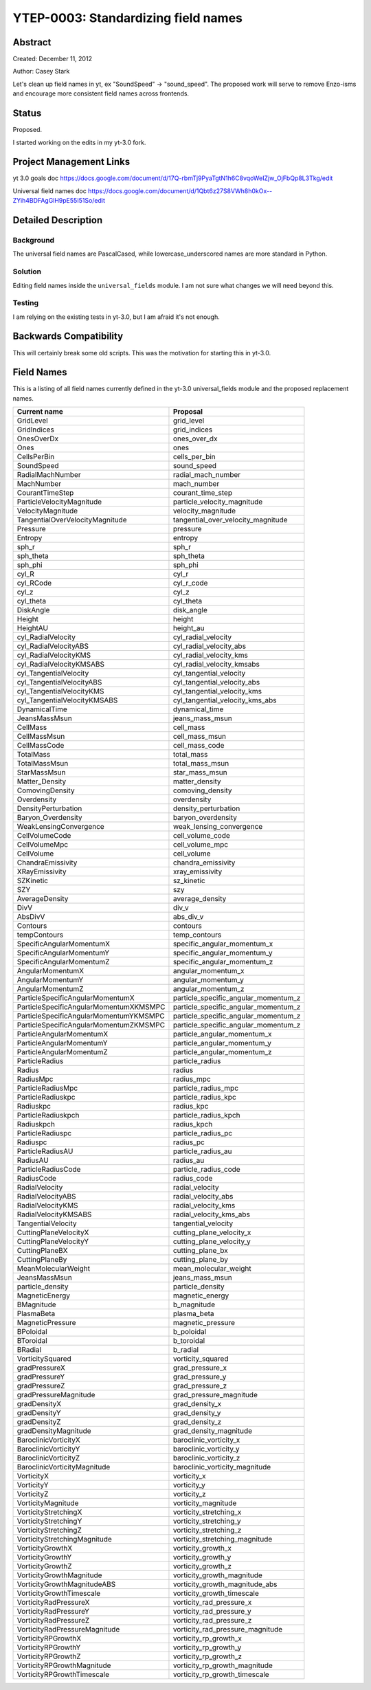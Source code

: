 YTEP-0003: Standardizing field names
====================================


Abstract
--------

Created: December 11, 2012

Author: Casey Stark

Let's clean up field names in yt, ex "SoundSpeed" -> "sound_speed". The
proposed work will serve to remove Enzo-isms and encourage more consistent
field names across frontends.

Status
------

Proposed.

I started working on the edits in my yt-3.0 fork.

Project Management Links
------------------------

yt 3.0 goals doc https://docs.google.com/document/d/17Q-rbmTj9PyaTgtN1h6C8vqoWeIZjw_OjFbQp8L3Tkg/edit

Universal field names doc https://docs.google.com/document/d/1Qbt6z27S8VWh8h0kOx--ZYih4BDFAgGlH9pE55I51So/edit

Detailed Description
--------------------

Background
^^^^^^^^^^

The universal field names are PascalCased, while lowercase_underscored names
are more standard in Python.

Solution
^^^^^^^^

Editing field names inside the ``universal_fields`` module. I am not sure what
changes we will need beyond this.

Testing
^^^^^^^

I am relying on the existing tests in yt-3.0, but I am afraid it's not enough.

Backwards Compatibility
-----------------------

This will certainly break some old scripts. This was the motivation for
starting this in yt-3.0.

Field Names
-----------

This is a listing of all field names currently defined in the yt-3.0 universal_fields module and the proposed replacement names.

======================================  =======================================
            Current name                              Proposal
======================================  =======================================
GridLevel                               grid_level
GridIndices                             grid_indices
OnesOverDx                              ones_over_dx
Ones                                    ones
CellsPerBin                             cells_per_bin
SoundSpeed                              sound_speed
RadialMachNumber                        radial_mach_number
MachNumber                              mach_number
CourantTimeStep                         courant_time_step
ParticleVelocityMagnitude               particle_velocity_magnitude
VelocityMagnitude                       velocity_magnitude
TangentialOverVelocityMagnitude         tangential_over_velocity_magnitude
Pressure                                pressure
Entropy                                 entropy
sph_r                                   sph_r
sph_theta                               sph_theta
sph_phi                                 sph_phi
cyl_R                                   cyl_r
cyl_RCode                               cyl_r_code
cyl_z                                   cyl_z
cyl_theta                               cyl_theta
DiskAngle                               disk_angle
Height                                  height
HeightAU                                height_au
cyl_RadialVelocity                      cyl_radial_velocity
cyl_RadialVelocityABS                   cyl_radial_velocity_abs
cyl_RadialVelocityKMS                   cyl_radial_velocity_kms
cyl_RadialVelocityKMSABS                cyl_radial_velocity_kmsabs
cyl_TangentialVelocity                  cyl_tangential_velocity
cyl_TangentialVelocityABS               cyl_tangential_velocity_abs
cyl_TangentialVelocityKMS               cyl_tangential_velocity_kms
cyl_TangentialVelocityKMSABS            cyl_tangential_velocity_kms_abs
DynamicalTime                           dynamical_time
JeansMassMsun                           jeans_mass_msun
CellMass                                cell_mass
CellMassMsun                            cell_mass_msun
CellMassCode                            cell_mass_code
TotalMass                               total_mass
TotalMassMsun                           total_mass_msun
StarMassMsun                            star_mass_msun
Matter_Density                          matter_density
ComovingDensity                         comoving_density
Overdensity                             overdensity
DensityPerturbation                     density_perturbation
Baryon_Overdensity                      baryon_overdensity
WeakLensingConvergence                  weak_lensing_convergence
CellVolumeCode                          cell_volume_code
CellVolumeMpc                           cell_volume_mpc
CellVolume                              cell_volume
ChandraEmissivity                       chandra_emissivity
XRayEmissivity                          xray_emissivity
SZKinetic                               sz_kinetic
SZY                                     szy
AverageDensity                          average_density
DivV                                    div_v
AbsDivV                                 abs_div_v
Contours                                contours
tempContours                            temp_contours
SpecificAngularMomentumX                specific_angular_momentum_x
SpecificAngularMomentumY                specific_angular_momentum_y
SpecificAngularMomentumZ                specific_angular_momentum_z
AngularMomentumX                        angular_momentum_x
AngularMomentumY                        angular_momentum_y
AngularMomentumZ                        angular_momentum_z
ParticleSpecificAngularMomentumX        particle_specific_angular_momentum_z
ParticleSpecificAngularMomentumXKMSMPC  particle_specific_angular_momentum_z
ParticleSpecificAngularMomentumYKMSMPC  particle_specific_angular_momentum_z
ParticleSpecificAngularMomentumZKMSMPC  particle_specific_angular_momentum_z
ParticleAngularMomentumX                particle_angular_momentum_x
ParticleAngularMomentumY                particle_angular_momentum_y
ParticleAngularMomentumZ                particle_angular_momentum_z
ParticleRadius                          particle_radius
Radius                                  radius
RadiusMpc                               radius_mpc
ParticleRadiusMpc                       particle_radius_mpc
ParticleRadiuskpc                       particle_radius_kpc
Radiuskpc                               radius_kpc
ParticleRadiuskpch                      particle_radius_kpch
Radiuskpch                              radius_kpch
ParticleRadiuspc                        particle_radius_pc
Radiuspc                                radius_pc
ParticleRadiusAU                        particle_radius_au
RadiusAU                                radius_au
ParticleRadiusCode                      particle_radius_code
RadiusCode                              radius_code
RadialVelocity                          radial_velocity
RadialVelocityABS                       radial_velocity_abs
RadialVelocityKMS                       radial_velocity_kms
RadialVelocityKMSABS                    radial_velocity_kms_abs
TangentialVelocity                      tangential_velocity
CuttingPlaneVelocityX                   cutting_plane_velocity_x
CuttingPlaneVelocityY                   cutting_plane_velocity_y
CuttingPlaneBX                          cutting_plane_bx
CuttingPlaneBy                          cutting_plane_by
MeanMolecularWeight                     mean_molecular_weight
JeansMassMsun                           jeans_mass_msun
particle_density                        particle_density
MagneticEnergy                          magnetic_energy
BMagnitude                              b_magnitude
PlasmaBeta                              plasma_beta
MagneticPressure                        magnetic_pressure
BPoloidal                               b_poloidal
BToroidal                               b_toroidal
BRadial                                 b_radial
VorticitySquared                        vorticity_squared
gradPressureX                           grad_pressure_x
gradPressureY                           grad_pressure_y
gradPressureZ                           grad_pressure_z
gradPressureMagnitude                   grad_pressure_magnitude
gradDensityX                            grad_density_x
gradDensityY                            grad_density_y
gradDensityZ                            grad_density_z
gradDensityMagnitude                    grad_density_magnitude
BaroclinicVorticityX                    baroclinic_vorticity_x
BaroclinicVorticityY                    baroclinic_vorticity_y
BaroclinicVorticityZ                    baroclinic_vorticity_z
BaroclinicVorticityMagnitude            baroclinic_vorticity_magnitude
VorticityX                              vorticity_x
VorticityY                              vorticity_y
VorticityZ                              vorticity_z
VorticityMagnitude                      vorticity_magnitude
VorticityStretchingX                    vorticity_stretching_x
VorticityStretchingY                    vorticity_stretching_y
VorticityStretchingZ                    vorticity_stretching_z
VorticityStretchingMagnitude            vorticity_stretching_magnitude
VorticityGrowthX                        vorticity_growth_x
VorticityGrowthY                        vorticity_growth_y
VorticityGrowthZ                        vorticity_growth_z
VorticityGrowthMagnitude                vorticity_growth_magnitude
VorticityGrowthMagnitudeABS             vorticity_growth_magnitude_abs
VorticityGrowthTimescale                vorticity_growth_timescale
VorticityRadPressureX                   vorticity_rad_pressure_x
VorticityRadPressureY                   vorticity_rad_pressure_y
VorticityRadPressureZ                   vorticity_rad_pressure_z
VorticityRadPressureMagnitude           vorticity_rad_pressure_magnitude
VorticityRPGrowthX                      vorticity_rp_growth_x
VorticityRPGrowthY                      vorticity_rp_growth_y
VorticityRPGrowthZ                      vorticity_rp_growth_z
VorticityRPGrowthMagnitude              vorticity_rp_growth_magnitude
VorticityRPGrowthTimescale              vorticity_rp_growth_timescale
======================================  =======================================
